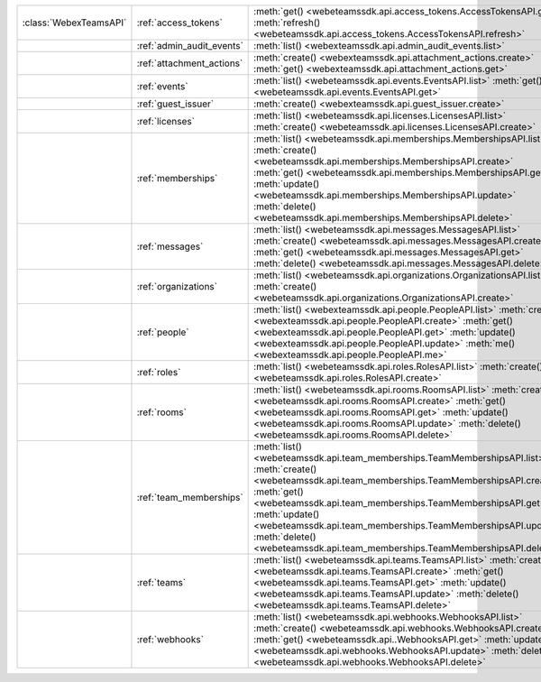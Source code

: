 +------------------------+---------------------------+---------------------------------------------------------------------------------+
| :class:`WebexTeamsAPI` | :ref:`access_tokens`      | :meth:`get() <webeteamssdk.api.access_tokens.AccessTokensAPI.get>`              |
|                        |                           | :meth:`refresh() <webeteamssdk.api.access_tokens.AccessTokensAPI.refresh>`      |
+------------------------+---------------------------+---------------------------------------------------------------------------------+
|                        | :ref:`admin_audit_events` | :meth:`list() <webexteamssdk.api.admin_audit_events.list>`                      |
+------------------------+---------------------------+---------------------------------------------------------------------------------+
|                        | :ref:`attachment_actions` | :meth:`create() <webexteamssdk.api.attachment_actions.create>`                  |
|                        |                           | :meth:`get() <webexteamssdk.api.attachment_actions.get>`                        |
+------------------------+---------------------------+---------------------------------------------------------------------------------+
|                        | :ref:`events`             | :meth:`list() <webeteamssdk.api.events.EventsAPI.list>`                         |
|                        |                           | :meth:`get() <webeteamssdk.api.events.EventsAPI.get>`                           |
+------------------------+---------------------------+---------------------------------------------------------------------------------+
|                        | :ref:`guest_issuer`       | :meth:`create() <webexteamssdk.api.guest_issuer.create>`                        |
+------------------------+---------------------------+---------------------------------------------------------------------------------+
|                        | :ref:`licenses`           | :meth:`list() <webeteamssdk.api.licenses.LicensesAPI.list>`                     |
|                        |                           | :meth:`create() <webeteamssdk.api.licenses.LicensesAPI.create>`                 |
+------------------------+---------------------------+---------------------------------------------------------------------------------+
|                        | :ref:`memberships`        | :meth:`list() <webeteamssdk.api.memberships.MembershipsAPI.list>`               |
|                        |                           | :meth:`create() <webeteamssdk.api.memberships.MembershipsAPI.create>`           |
|                        |                           | :meth:`get() <webeteamssdk.api.memberships.MembershipsAPI.get>`                 |
|                        |                           | :meth:`update() <webeteamssdk.api.memberships.MembershipsAPI.update>`           |
|                        |                           | :meth:`delete() <webeteamssdk.api.memberships.MembershipsAPI.delete>`           |
+------------------------+---------------------------+---------------------------------------------------------------------------------+
|                        | :ref:`messages`           | :meth:`list() <webeteamssdk.api.messages.MessagesAPI.list>`                     |
|                        |                           | :meth:`create() <webeteamssdk.api.messages.MessagesAPI.create>`                 |
|                        |                           | :meth:`get() <webeteamssdk.api.messages.MessagesAPI.get>`                       |
|                        |                           | :meth:`delete() <webeteamssdk.api.messages.MessagesAPI.delete>`                 |
+------------------------+---------------------------+---------------------------------------------------------------------------------+
|                        | :ref:`organizations`      | :meth:`list() <webeteamssdk.api.organizations.OrganizationsAPI.list>`           |
|                        |                           | :meth:`create() <webeteamssdk.api.organizations.OrganizationsAPI.create>`       |
+------------------------+---------------------------+---------------------------------------------------------------------------------+
|                        | :ref:`people`             | :meth:`list() <webexteamssdk.api.people.PeopleAPI.list>`                        |
|                        |                           | :meth:`create() <webexteamssdk.api.people.PeopleAPI.create>`                    |
|                        |                           | :meth:`get() <webexteamssdk.api.people.PeopleAPI.get>`                          |
|                        |                           | :meth:`update() <webexteamssdk.api.people.PeopleAPI.update>`                    |
|                        |                           | :meth:`me() <webexteamssdk.api.people.PeopleAPI.me>`                            |
+------------------------+---------------------------+---------------------------------------------------------------------------------+
|                        | :ref:`roles`              | :meth:`list() <webeteamssdk.api.roles.RolesAPI.list>`                           |
|                        |                           | :meth:`create() <webeteamssdk.api.roles.RolesAPI.create>`                       |
+------------------------+---------------------------+---------------------------------------------------------------------------------+
|                        | :ref:`rooms`              | :meth:`list() <webeteamssdk.api.rooms.RoomsAPI.list>`                           |
|                        |                           | :meth:`create() <webeteamssdk.api.rooms.RoomsAPI.create>`                       |
|                        |                           | :meth:`get() <webeteamssdk.api.rooms.RoomsAPI.get>`                             |
|                        |                           | :meth:`update() <webeteamssdk.api.rooms.RoomsAPI.update>`                       |
|                        |                           | :meth:`delete() <webeteamssdk.api.rooms.RoomsAPI.delete>`                       |
+------------------------+---------------------------+---------------------------------------------------------------------------------+
|                        | :ref:`team_memberships`   | :meth:`list() <webeteamssdk.api.team_memberships.TeamMembershipsAPI.list>`      |
|                        |                           | :meth:`create() <webeteamssdk.api.team_memberships.TeamMembershipsAPI.create>`  |
|                        |                           | :meth:`get() <webeteamssdk.api.team_memberships.TeamMembershipsAPI.get>`        |
|                        |                           | :meth:`update() <webeteamssdk.api.team_memberships.TeamMembershipsAPI.update>`  |
|                        |                           | :meth:`delete() <webeteamssdk.api.team_memberships.TeamMembershipsAPI.delete>`  |
+------------------------+---------------------------+---------------------------------------------------------------------------------+
|                        | :ref:`teams`              | :meth:`list() <webeteamssdk.api.teams.TeamsAPI.list>`                           |
|                        |                           | :meth:`create() <webeteamssdk.api.teams.TeamsAPI.create>`                       |
|                        |                           | :meth:`get() <webeteamssdk.api.teams.TeamsAPI.get>`                             |
|                        |                           | :meth:`update() <webeteamssdk.api.teams.TeamsAPI.update>`                       |
|                        |                           | :meth:`delete() <webeteamssdk.api.teams.TeamsAPI.delete>`                       |
+------------------------+---------------------------+---------------------------------------------------------------------------------+
|                        | :ref:`webhooks`           | :meth:`list() <webeteamssdk.api.webhooks.WebhooksAPI.list>`                     |
|                        |                           | :meth:`create() <webeteamssdk.api.webhooks.WebhooksAPI.create>`                 |
|                        |                           | :meth:`get() <webeteamssdk.api..WebhooksAPI.get>`                               |
|                        |                           | :meth:`update() <webeteamssdk.api.webhooks.WebhooksAPI.update>`                 |
|                        |                           | :meth:`delete() <webeteamssdk.api.webhooks.WebhooksAPI.delete>`                 |
+------------------------+---------------------------+---------------------------------------------------------------------------------+
